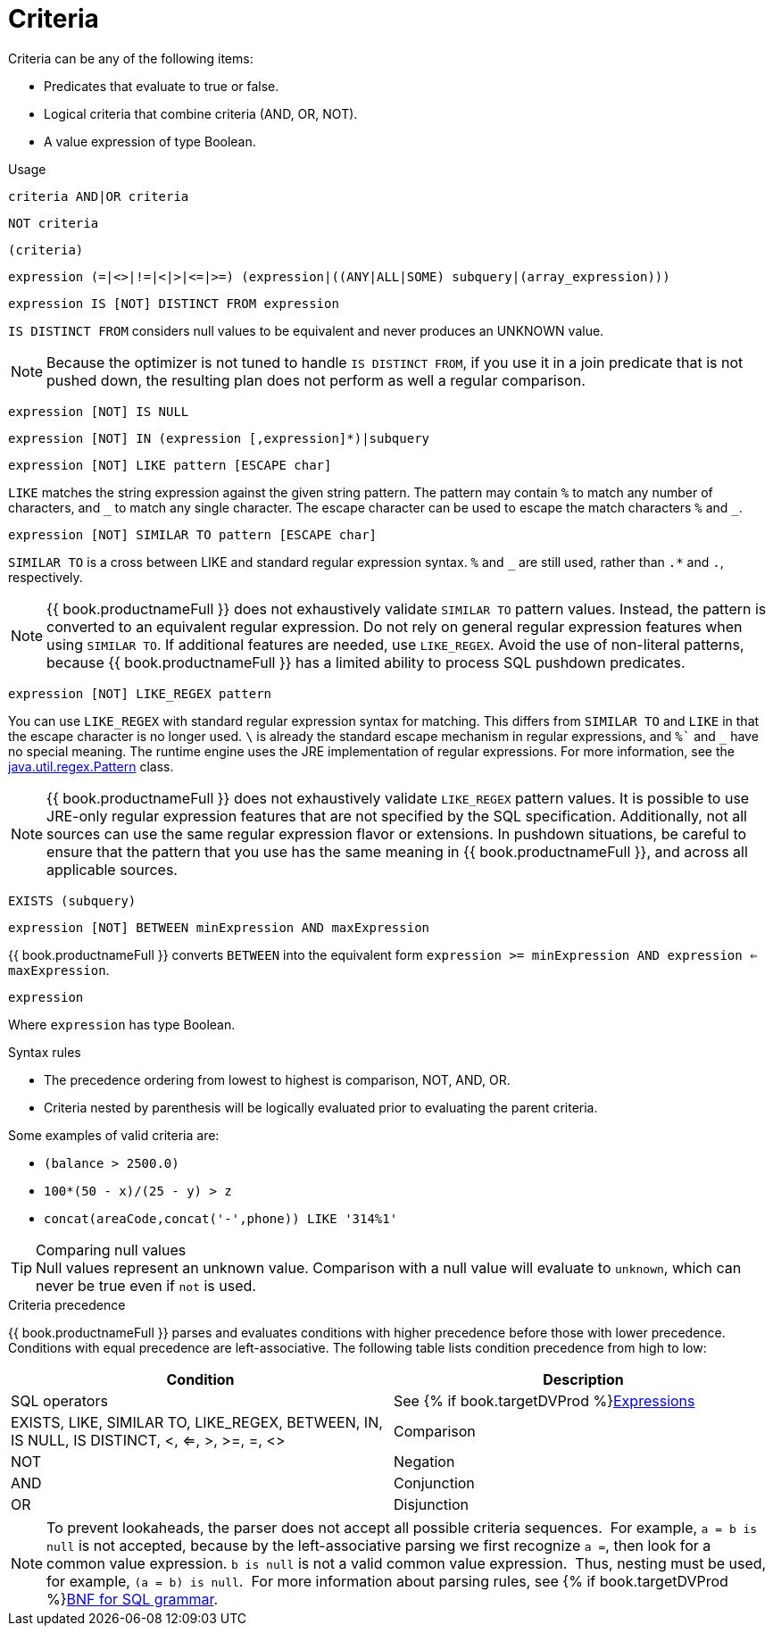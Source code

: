 // Module included in the following assemblies:
// as_sql-support.adoc

[id="sql-criteria"]
= Criteria

Criteria can be any of the following items:

* Predicates that evaluate to true or false.
* Logical criteria that combine criteria (AND, OR, NOT).
* A value expression of type Boolean.

.Usage

[source,sql]
----
criteria AND|OR criteria
----

[source,sql]
----
NOT criteria
----

[source,sql]
----
(criteria)
----

[source,sql]
----
expression (=|<>|!=|<|>|<=|>=) (expression|((ANY|ALL|SOME) subquery|(array_expression)))
----

[source,sql]
----
expression IS [NOT] DISTINCT FROM expression
----

`IS DISTINCT FROM` considers null values to be equivalent and never produces an UNKNOWN value.

NOTE: Because the optimizer is not tuned to handle `IS DISTINCT FROM`, if you use it in a join predicate that is not pushed down, 
the resulting plan does not perform as well a regular comparison. 

[source,sql]
----
expression [NOT] IS NULL
----

[source,sql]
----
expression [NOT] IN (expression [,expression]*)|subquery
----

[source,sql]
----
expression [NOT] LIKE pattern [ESCAPE char]
----

`LIKE` matches the string expression against the given string pattern. 
The pattern may contain `%` to match any number of characters, and `+++_+++` to match any single character. 
The escape character can be used to escape the match characters `%` and `+++_+++`.

[source,sql]
----
expression [NOT] SIMILAR TO pattern [ESCAPE char]
----

`SIMILAR TO` is a cross between LIKE and standard regular expression syntax. `%` and `_` are still used, rather than `.*` and `.`, respectively.

NOTE: {{ book.productnameFull }} does not exhaustively validate `SIMILAR TO` pattern values. 
Instead, the pattern is converted to an equivalent regular expression. 
Do not rely on general regular expression features when using `SIMILAR TO`. 
If additional features are needed, use `LIKE_REGEX`. 
Avoid the use of non-literal patterns, because {{ book.productnameFull }} has a limited ability to process SQL pushdown predicates.

[source,sql]
----
expression [NOT] LIKE_REGEX pattern
----

You can use `LIKE_REGEX` with standard regular expression syntax for matching. 
This differs from `SIMILAR TO` and `LIKE` in that the escape character is no longer used. 
`\` is already the standard escape mechanism in regular expressions, and `%`` and `_` have no special meaning. 
The runtime engine uses the JRE implementation of regular expressions. 
For more information, see the http://download.oracle.com/javase/6/docs/api/java/util/regex/Pattern.html[java.util.regex.Pattern] class.

NOTE: {{ book.productnameFull }} does not exhaustively validate `LIKE_REGEX` pattern values. 
It is possible to use JRE-only regular expression features that are not specified by the SQL specification. 
Additionally, not all sources can use the same regular expression flavor or extensions. 
In pushdown situations, be careful to ensure that the pattern that you use has the same meaning in {{ book.productnameFull }}, 
and across all applicable sources.

[source,sql]
----
EXISTS (subquery)
----

[source,sql]
----
expression [NOT] BETWEEN minExpression AND maxExpression
----

{{ book.productnameFull }} converts `BETWEEN` into the equivalent form `expression >= minExpression AND expression <= maxExpression`.

[source,sql]
----
expression
----

Where `expression` has type Boolean.

.Syntax rules

* The precedence ordering from lowest to highest is comparison, NOT, AND, OR.
* Criteria nested by parenthesis will be logically evaluated prior to evaluating the parent criteria.

Some examples of valid criteria are:

* `(balance > 2500.0)`
* `100*(50 - x)/(25 - y) > z`
* `concat(areaCode,concat('-',phone)) LIKE '314%1'`

.Comparing null values

TIP: Null values represent an unknown value. Comparison with a null value will evaluate to `unknown`, which can never be true even if `not` is used.

.Criteria precedence

{{ book.productnameFull }} parses and evaluates conditions with higher precedence before those with lower precedence. 
Conditions with equal precedence are left-associative. The following table lists condition precedence from high to low:

|===
|Condition |Description

|SQL operators
|See {% if book.targetDVProd %}xref:expressions{% else %}link:as_expressions.adoc{% endif %}[Expressions]

|EXISTS, LIKE, SIMILAR TO, LIKE_REGEX, BETWEEN, IN, IS NULL, IS DISTINCT, <, <=, >, >=, =, <>
|Comparison

|NOT
|Negation

|AND
|Conjunction

|OR
|Disjunction
|===

NOTE: To prevent lookaheads, the parser does not accept all possible criteria sequences. 
For example, `a = b is null` is not accepted, because by the left-associative parsing we first recognize `a =`, 
then look for a common value expression. 
`b is null` is not a valid common value expression. 
Thus, nesting must be used, for example, `(a = b) is null`. 
For more information about parsing rules, see {% if book.targetDVProd %}xref:bnf-for-sql-grammar{% else %}link:r_bnf-for-sql-grammar.adoc{% endif %}[BNF for SQL grammar].
